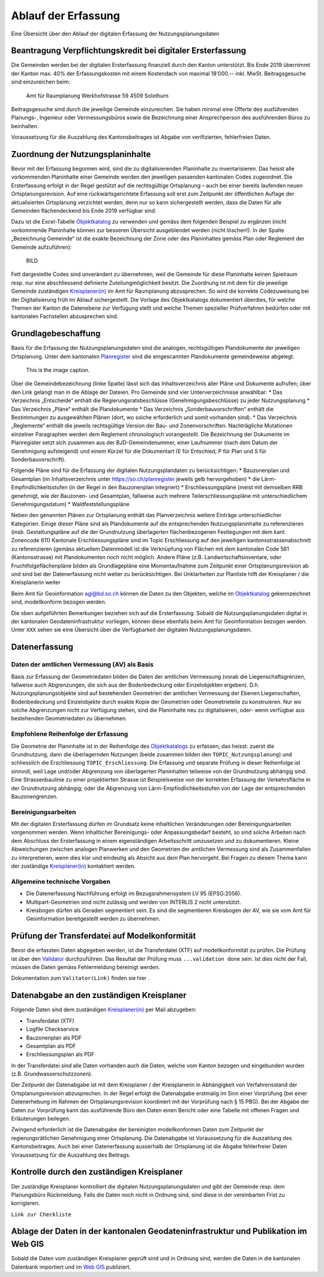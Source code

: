 .. _ref_Erfassung:

Ablauf der Erfassung
====================
Eine Übersicht über den Ablauf der digitalen Erfassung der Nutzungsplanungsdaten


Beantragung Verpflichtungskredit bei digitaler Ersterfassung
------------------------------------------------------------
Die Gemeinden werden bei der digitalen Ersterfassung finanziell durch den Kanton unterstützt. Bis Ende 2019 übernimmt der Kanton max. 40% der Erfassungskosten mit einem Kostendach von maximal 18‘000.-- inkl. MwSt.
Beitragsgesuche sind einzureichen beim:
	Amt für Raumplanung
	Werkhofstrasse 59
	4509 Solothurn
Beitragsgesuche sind durch die jeweilige Gemeinde einzureichen. Sie haben minimal eine Offerte des ausführenden Planungs-, Ingenieur oder Vermessungsbüros sowie die Bezeichnung einer Ansprechperson des ausführenden Büros zu beinhalten. 

Voraussetzung für die Auszahlung des Kantonsbeitrages ist Abgabe von verifizierten, fehlerfreien Daten.


Zuordnung der Nutzungsplaninhalte
---------------------------------
Bevor mit der Erfassung begonnen wird, sind die zu digitalisierenden Planinhalte zu inventarisieren. Das heisst alle vorkommenden Planinhalte einer Gemeinde werden den jeweiligen passenden kantonalen Codes zugeordnet. Die Ersterfassung erfolgt in der Regel gestützt auf die rechtsgültige Ortsplanung – auch bei einer bereits laufenden neuen Ortsplanungsrevision. Auf eine rückwärtsgerichtete Erfassung soll erst zum Zeitpunkt der öffentlichen Auflage der aktualisierten Ortsplanung verzichtet werden, denn nur so kann sichergestellt werden, dass die Daten für alle Gemeinden flächendeckend bis Ende 2019 verfügbar sind. 

Dazu ist die Excel-Tabelle `Objektkatalog <https://www.so.ch/fileadmin/internet/bjd/bjd-arp/Nutzungsplanung/xls/Objektkatalog.xlsx>`_  zu verwenden und gemäss dem folgenden Beispiel zu ergänzen (nicht vorkommende Planinhalte können zur besseren Übersicht ausgeblendet werden (nicht löschen!). In der Spalte „Bezeichnung Gemeinde“ ist die exakte Bezeichnung der Zone oder des Planinhaltes gemäss Plan oder Reglement der Gemeinde aufzuführen):

	BILD
 
Fett dargestellte Codes sind unverändert zu übernehmen, weil die Gemeinde für diese Planinhalte keinen Spielraum resp. nur eine abschliessend definierte Zuteilungmöglichkeit besitzt. 
Die Zuordnung ist mit dem für die jeweilige Gemeinde zuständigen `Kreisplaner(in) <https://www.so.ch/fileadmin/internet/bjd/bjd-arp/Nutzungsplanung/img/Karte_Kreisplaner.jpg>`_ im Amt für Raumplanung abzusprechen. So wird die korrekte Codezuweisung bei der Digitalisierung früh im Ablauf sichergestellt. 
Die Vorlage des Objektkatalogs dokumentiert überdies, für welche Themen der Kanton die Datenebene zur Verfügung stellt und welche Themen spezieller Prüfverfahren bedürfen oder mit kantonalen Fachstellen abzusprechen sind.


Grundlagebeschaffung
--------------------
Basis für die Erfassung der Nutzungsplanungsdaten sind die analogen, rechtsgültigen Plandokumente der jeweiligen Ortsplanung. Unter dem kantonalen `Planregister <https://www.so.ch/planregister>`_ sind die eingescannten Plandokumente gemeindeweise abgelegt. 

.. _einzelnes_Bild:

.. figure:: _static/Diagramm_Vorgehen.png               
   :width: 400px                                         
   :target: _static/Diagramm_Vorgehen.png               

   This is the image caption. 

Über die Gemeindebezeichnung (linke Spalte) lässt sich das Inhaltsverzeichnis aller Pläne und Dokumente aufrufen; über den Link gelangt man in die Ablage der Dateien. Pro Gemeinde sind vier Unterverzeichnisse anwählbar:
* Das Verzeichnis „Entscheide“ enthält die Regierungsratsbeschlüsse (Genehmigungsbeschlüsse) zu jeder Nutzungsplanung
* Das Verzeichnis „Pläne“ enthält die Plandokumente
* Das Verzeichnis „Sonderbauvorschriften“ enthält die Bestimmungen zu ausgewählten Plänen (dort, wo solche erforderlich und somit vorhanden sind).
* Das Verzeichnis „Reglemente“ enthält die jeweils rechtsgültige Version der Bau- und Zonenvorschriften. Nachträgliche Mutationen einzelner Paragraphen werden dem Reglement chronologisch vorangestellt. 
Die Bezeichnung der Dokumente im Planregister setzt sich zusammen aus der BJD-Gemeindenummer, einer Laufnummer (nach dem Datum der Genehmigung aufsteigend) und einem Kürzel für die Dokumentart (E für Entschied, P für Plan und S für Sonderbauvorschrift).

Folgende Pläne sind für die Erfassung der digitalen Nutzungsplandaten zu berücksichtigen:
* Bauzonenplan und Gesamtplan (im Inhaltsverzeichnis unter https://so.ch/planregister jeweils gelb hervorgehoben) 
* die Lärm-Empfindlichkeitsstufen (in der Regel in den Bauzonenplan integriert)
* Erschliessungspläne (meist mit demselben RRB genehmigt, wie der Bauzonen- und Gesamtplan, fallweise auch mehrere Teilerschliessungspläne mit unterschiedlichem Genehmigungsdatum)
* Waldfeststellungspläne

Neben den genannten Plänen zur Ortsplanung enthält das Planverzeichnis weitere Einträge unterschiedlicher Kategorien. Einige dieser Pläne sind als Plandokumente auf die entsprechenden Nutzungsplaninhalte zu referenzieren (insb. Gestaltungspläne auf die der Grundnutzung überlagerten flächenbezogenen Festlegungen mit dem kant. Zonencode 611) Kantonale Erschliessungspläne sind im Topic Erschliessung auf den jeweiligen kantonsstrassenabschnitt zu referenzieren (gemäss aktuellem Datenmodell ist die Verknüpfung von Flächen mit dem kantonalen Code 561 (Kantonsstrasse) mit Plandokumenten noch nicht möglich. Andere Pläne (z.B. Landwirtschaftsinventare, oder Fruchtfolgeflächenpläne bilden als Grundlagepläne eine Momentaufnahme zum Zeitpunkt einer Ortsplanungsrevision ab und sind bei der Datenerfassung nicht weiter zu berücksichtigen. Bei Unklarheiten zur Planliste hilft der Kreisplaner / die Kreisplanerin weiter

Beim Amt für Geoinformation agi@bd.so.ch können die Daten zu den Objekten, welche im `Objektkatalog <https://www.so.ch/fileadmin/internet/bjd/bjd-arp/Nutzungsplanung/xls/Objektkatalog.xlsx>`_ gekennzeichnet sind, modellkonform bezogen werden. 

Die oben aufgeführten Bemerkungen beziehen sich auf die Ersterfassung. Sobald die Nutzungsplanungsdaten digital in der kantonalen Geodateninfrastruktur vorliegen, können diese ebenfalls beim Amt für Geoinformation bezogen werden. Unter ``XXX`` sehen sie eine Übersicht über die Verfügbarkeit der digitalen Nutzungsplanungsdaten.


Datenerfassung
--------------
Daten der amtlichen Vermessung (AV) als Basis
^^^^^^^^^^^^^^^^^^^^^^^^^^^^^^^^^^^^^^^^^^^^^
Basis zur Erfassung der Geometriedaten bilden die Daten der amtlichen Vermessung (vorab die Liegenschaftsgrenzen, fallweise auch Abgrenzungen, die sich aus der Bodenbedeckung oder Einzelobjekten ergeben). D.h. Nutzungsplanungsobjekte sind auf bestehenden Geometrien der amtlichen Vermessung der Ebenen Liegenschaften, Bodenbedeckung und Einzelobjekte durch exakte Kopie der Geometrien oder Geometrieteile zu konstruieren. Nur wo solche Abgrenzungen nicht zur Verfügung stehen, sind die Planinhalte neu zu digitalisieren, oder- wenn verfügbar aus bestehenden Geometriedaten zu übernehmen.

Empfohlene Reihenfolge der Erfassung
^^^^^^^^^^^^^^^^^^^^^^^^^^^^^^^^^^^^
Die Geometrie der Planinhalte ist in der Reihenfolge des `Objektkatalogs <https://www.so.ch/fileadmin/internet/bjd/bjd-arp/Nutzungsplanung/xls/Objektkatalog.xlsx>`_ zu erfassen; das heisst: zuerst die Grundnutzung, dann die überlagernden Nutzungen (beide zusammen bilden den ``TOPIC_Nutzungsplanung``) und schliesslich die Erschliessung ``TOPIC_Erschliessung``. Die Erfassung und separate Prüfung in dieser Reihenfolge ist sinnvoll, weil Lage und/oder Abgrenzung von überlagerten Planinhalten teilweise von der Grundnutzung abhängig sind. Eine Strassenbaulinie zu einer projektierten Strasse ist Beispielsweise von der korrekten Erfassung der Verkehrsfläche in der Grundnutzung abhängig; oder die Abgrenzung von Lärm-Empfindlichkeitsstufen von der Lage der entsprechenden Bauzonengrenzen.

Bereinigungsarbeiten
^^^^^^^^^^^^^^^^^^^^
Mit der digitalen Ersterfassung dürfen im Grundsatz keine inhaltlichen Veränderungen oder Bereinigungsarbeiten vorgenommen werden. Wenn inhaltlicher Bereinigungs- oder Anpassungsbedarf besteht, so sind solche Arbeiten nach dem Abschluss der Ersterfassung in einem eigenständigen Arbeitsschritt umzusetzen und zu dokumentieren. Kleine Abweichungen zwischen analogen Planwerken und den Geometrien der amtlichen Vermessung sind als Zusammenfallen zu interpretieren, wenn dies klar und eindeutig als Absicht aus dem Plan hervorgeht. Bei Fragen zu diesem Thema kann der zuständige `Kreisplaner(in) <https://www.so.ch/fileadmin/internet/bjd/bjd-arp/Nutzungsplanung/img/Karte_Kreisplaner.jpg>`_ kontaktiert werden. 

Allgemeine technische Vorgaben
^^^^^^^^^^^^^^^^^^^^^^^^^^^^^^
*	Die Datenerfassung Nachführung erfolgt im Bezugsrahmensystem LV 95 (EPSG:2056).
*	Multipart-Geometrien sind nicht zulässig und werden von INTERLIS 2 nicht unterstützt.
*	Kreisbogen dürfen als Geraden segmentiert sein. Es sind die segmentieren Kreisbogen der AV, wie sie vom Amt für Geoinformation bereitgestellt werden zu übernehmen.


Prüfung der Transferdatei auf Modelkonformität
----------------------------------------------
Bevor die erfassten Daten abgegeben werden, ist die Transferdatei (XTF) auf modellkonformität zu prüfen. Die Prüfung ist über den `Validator <https://www.so.ch/verwaltung/bau-und-justizdepartement/amt-fuer-raumplanung/nutzungsplanung/ortsplanung/digitale-zonenplaene/>`_ durchzuführen. Das Resultat der Prüfung muss ``...validation done`` sein. Ist dies nicht der Fall, müssen die Daten gemäss Fehlermeldung bereinigt werden.

Dokumentation zum ``Valitator(Link)`` finden sie hier .


Datenabgabe an den zuständigen Kreisplaner
------------------------------------------
Folgende Daten sind dem zuständigen `Kreisplaner(in) <https://www.so.ch/fileadmin/internet/bjd/bjd-arp/Nutzungsplanung/img/Karte_Kreisplaner.jpg>`_ per Mail abzugeben:

*	Transferdatei (XTF)
*	Logfile Checkservice
*	Bauzonenplan als PDF
*	Gesamtplan als PDF
*	Erschliessungsplan als PDF

In der Transferdatei sind alle Daten vorhanden auch die Daten, welche vom Kanton  bezogen und eingebunden wurden (z.B. Grundwasserschutzzonen).

Der Zeitpunkt der Datenabgabe ist mit dem Kreisplaner / der Kreisplanerin in Abhängigkeit von Verfahrensstand der Ortsplanungsrevision abzusprechen. In der Regel erfolgt die Datenabgabe erstmalig im Sinn einer Vorprüfung (bei einer Datenerhebung im Rahmen der Ortsplanungsrevision koordiniert mit der Vorprüfung nach § 15 PBG). Bei der Abgabe der Daten zur Vorprüfung kann das ausführende Büro den Daten einen Bericht oder eine Tabelle mit offenen Fragen und Erläuterungen beilegen.

Zwingend erforderlich ist die Datenabgabe der bereinigten modellkonformen Daten zum Zeitpunkt der regierungsrätlichen Genehmigung einer Ortsplanung. Die Datenabgabe ist Voraussetzung für die Auszahlung des Kantonsbeitrages. Auch bei einer Datenerfassung ausserhalb der Ortsplanung ist die Abgabe fehlerfreier Daten Voraussetzung für die Auszahlung des Beitrags.


Kontrolle durch den zuständigen Kreisplaner
-------------------------------------------
Der zuständige Kreisplaner kontrolliert die digitalen Nutzungsplanungsdaten und gibt der Gemeinde resp. dem Planungsbüro Rückmeldung. Falls die Daten noch nicht in Ordnung sind, sind diese in der vereinbarten Frist zu korrigieren.

``Link zur Checkliste``


Ablage der Daten in der kantonalen Geodateninfrastruktur und Publikation im Web GIS
-----------------------------------------------------------------------------------
Sobald die Daten vom zuständigen Kreisplaner geprüft sind und in Ordnung sind, werden die Daten in die kantonalen Datenbank importiert und im `Web GIS <https://geoweb.so.ch/map>`_ publiziert.

